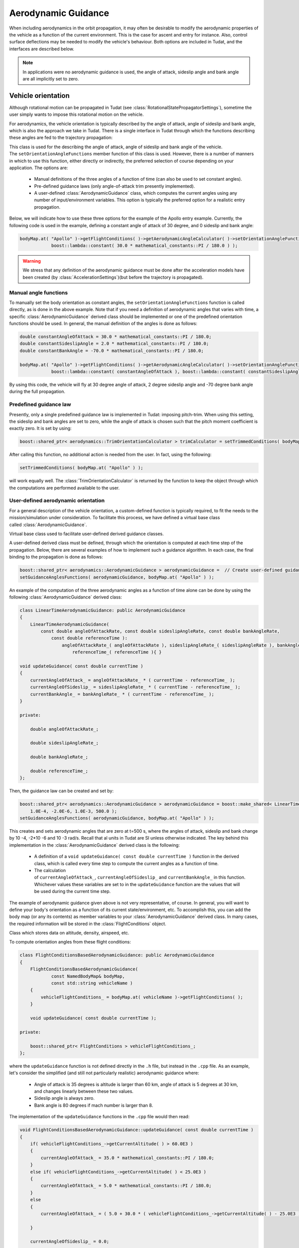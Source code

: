 .. _tudatFeaturesAerodynamicGuidance:

Aerodynamic Guidance
====================
When including aerodynamics in the orbit propagation, it may often be desirable to modify the aerodynamic properties of the vehicle as a function of the current environment. This is the case for ascent and entry for instance. Also, control surface deflections may be needed to modify the vehicle's behaviour. Both options are included in Tudat, and the interfaces are described below.

.. note:: In applications were no aerodynamic guidance is used, the angle of attack, sideslip angle and bank angle are all implicitly set to zero.

Vehicle orientation
~~~~~~~~~~~~~~~~~~~
Although rotational motion can be propagated in Tudat (see :class:`RotationalStatePropagatorSettings`), sometime the user simply wants to impose this rotational motion on the vehicle. 

For aerodynamics, the vehicle orientation is typically described by the angle of attack, angle of sideslip and bank angle, which is also the approach we take in Tudat. There is a single interface in Tudat through which the functions describing these angles are fed to the trajectory propagation:


.. class:: AerodynamicAngleCalculator

   This class is used for the describing the angle of attack, angle of sideslip and bank angle of the vehicle. The :literal:`setOrientationAngleFunctions` member function of this class is used. However, there is a number of manners in which to use this function, either directly or indirectly, the preferred selection of course depending on your application. The options are:

      - Manual definitions of the three angles of a function of time (can also be used to set constant angles).
      - Pre-defined guidance laws (only angle-of-attack trim presently implemented).
      - A user-defined :class:`AerodynamicGuidance` class, which computes the current angles using any number of input/environment variables. This option is typically the preferred option for a realistic entry propagation.

   Below, we will indicate how to use these three options for the example of the Apollo entry example. Currently, the following code is used in the example, defining a constant angle of attack of 30 degree, and 0 sideslip and bank angle:

   .. code-block:: cpp

      bodyMap.at( "Apollo" )->getFlightConditions( )->getAerodynamicAngleCalculator( )->setOrientationAngleFunctions(
                  boost::lambda::constant( 30.0 * mathematical_constants::PI / 180.0 ) );

   .. Warning:: We stress that any definition of the aerodynamic guidance must be done after the acceleration models have been created (by :class:`AccelerationSettings`)(but before the trajectory is propagated).

Manual angle functions
**********************
To manually set the body orientation as constant angles, the :literal:`setOrientationAngleFunctions` function is called directly, as is done in the above example. Note that if you need a definition of aerodynamic angles that varies with time, a specific :class:`AerodynamicGuidance` derived class should be implemented or one of the predefined orientation functions should be used. In general, the manual definition of the angles is done as follows:

.. code-block:: cpp
  
   double constantAngleOfAttack = 30.0 * mathematical_constants::PI / 180.0;
   double constantSideslipAngle = 2.0 * mathematical_constants::PI / 180.0;
   double constantBankAngle = -70.0 * mathematical_constants::PI / 180.0;

   bodyMap.at( "Apollo" )->getFlightConditions( )->getAerodynamicAngleCalculator( )->setOrientationAngleFunctions(
               boost::lambda::constant( constantAngleOfAttack ), boost::lambda::constant( constantSideslipAngle ), boost::lambda::constant( constantBankAngle ) );

By using this code, the vehicle will fly at 30 degree angle of attack, 2 degree sideslip angle and -70 degree bank angle during the full propagation.

Predefined guidance law
***********************
Presently, only a single predefined guidance law is implemented in Tudat: imposing pitch-trim. When using this setting, the sideslip and bank angles are set to zero, while the angle of attack is chosen such that the pitch moment coefficient is exactly zero. It is set by using:

.. code-block:: cpp

    boost::shared_ptr< aerodynamics::TrimOrientationCalculator > trimCalculator = setTrimmedConditions( bodyMap.at( "Apollo" ) );

After calling this function, no additional action is needed from the user. In fact, using the following:

.. code-block:: cpp

    setTrimmedConditions( bodyMap.at( "Apollo" ) );

will work equally well. The :class:`TrimOrientationCalculator` is returned by the function to keep the object through which the computations are performed available to the user.

User-defined aerodynamic orientation
************************************
For a general description of the vehicle orientation, a custom-defined function is typically required, to fit the needs to the mission/simulation under consideration. To facilitate this process, we have defined a virtual base class called :class:`AerodynamicGuidance`.

.. class:: AerodynamicGuidance

   Virtual base class used to facilitate user-defined derived guidance classes.

A user-defined derived class must be defined, through which the orientation is computed at each time step of the propagation. Below, there are several examples of how to implement such a guidance algorithm. In each case, the final binding to the propagation is done as follows:


.. code-block:: cpp

    boost::shared_ptr< aerodynamics::AerodynamicGuidance > aerodynamicGuidance =  // Create user-defined guidance object here
    setGuidanceAnglesFunctions( aerodynamicGuidance, bodyMap.at( "Apollo" ) );

An example of the computation of the three aerodynamic angles as a function of time alone can be done by using the following :class:`AerodynamicGuidance` derived class:

.. code-block:: cpp

    class LinearTimeAerodynamicGuidance: public AerodynamicGuidance
    {
        LinearTimeAerodynamicGuidance( 
            const double angleOfAttackRate, const double sideslipAngleRate, const double bankAngleRate,
                const double referenceTime ):
                    angleOfAttackRate_( angleOfAttackRate ), sideslipAngleRate_( sideslipAngleRate ), bankAngleRate_( bankAngleRate ),
                        referenceTime_( referenceTime ){ }

    void updateGuidance( const double currentTime )
    {
        currentAngleOfAttack_ = angleOfAttackRate_ * ( currentTime - referenceTime_ );
        currentAngleOfSideslip_ = sideslipAngleRate_ * ( currentTime - referenceTime_ );
        currentBankAngle_ = bankAngleRate_ * ( currentTime - referenceTime_ );       
    }

    private:

        double angleOfAttackRate_;

        double sideslipAngleRate_;

        double bankAngleRate_;

        double referenceTime_;
    };

Then, the guidance law can be created and set by:

.. code-block:: cpp

    boost::shared_ptr< aerodynamics::AerodynamicGuidance > aerodynamicGuidance = boost::make_shared< LinearTimeAerodynamicGuidance >( 
        1.0E-4, -2.0E-6, 1.0E-3, 500.0 );
    setGuidanceAnglesFunctions( aerodynamicGuidance, bodyMap.at( "Apollo" ) );

This creates and sets aerodynamic angles that are zero at t=500 s, where the angles of attack, sideslip and bank change by 10 -4, -2*10 -6 and 10 -3 rad/s. Recall that al units in Tudat are SI unless otherwise indicated. The key behind this implementation in the :class:`AerodynamicGuidance` derived class is the following:

   - A definition of a :literal:`void updateGuidance( const double currentTime )` function in the derived class, which is called every time step to compute the current angles as a function of time.
   - The calculation of :literal:`currentAngleOfAttack_`, :literal:`currentAngleOfSideslip_` and :literal:`currentBankAngle_` in this function. Whichever values these variables are set to in the :literal:`updateGuidance` function are the values that will be used during the current time step.

The example of aerodynamic guidance given above is not very representative, of course. In general, you will want to define your body's orientation as a function of its current state/environment, etc. To accomplish this, you can add the body map (or any its contents) as member variables to your :class:`AerodynamicGuidance` derived class. In many cases, the required information will be stored in the :class:`FlightConditions` object. 

.. class:: FlightConditions

   Class which stores data on altitude, density, airspeed, etc. 

To compute orientation angles from these flight conditions:

.. code-block:: cpp

    class FlightConditionsBasedAerodynamicGuidance: public AerodynamicGuidance
    {
        FlightConditionsBasedAerodynamicGuidance( 
                const NamedBodyMap& bodyMap,
                const std::string vehicleName )
        { 
            vehicleFlightConditions_ = bodyMap.at( vehicleName )->getFlightConditions( );
        }

        void updateGuidance( const double currentTime );

    private:

        boost::shared_ptr< FlightConditions > vehicleFlightConditions_;
    };

where the :literal:`updateGuidance` function is not defined directly in the :literal:`.h` file, but instead in the :literal:`.cpp` file. As an example, let's consider the simplified (and still not particularly realistic) aerodynamic guidance where:

   - Angle of attack is 35 degrees is altitude is larger than 60 km, angle of attack is 5 degrees at 30 km, and changes linearly between these two values.
   - Sideslip angle is always zero.
   - Bank angle is 80 degrees if mach number is larger than 8.

The implementation of the ``updateGuidance`` functions in the ``.cpp`` file would then read:

.. code-block:: cpp

    void FlightConditionsBasedAerodynamicGuidance::updateGuidance( const double currentTime )
    {
        if( vehicleFlightConditions_->getCurrentAltitude( ) > 60.0E3 )
        {
            currentAngleOfAttack_ = 35.0 * mathematical_constants::PI / 180.0; 
        }
        else if( vehicleFlightConditions_->getCurrentAltitude( ) < 25.0E3 )
        {
            currentAngleOfAttack_ = 5.0 * mathematical_constants::PI / 180.0; 
        }
        else
        {
            currentAngleOfAttack_ = ( 5.0 + 30.0 * ( vehicleFlightConditions_->getCurrentAltitude( ) - 25.0E3 ) / 35.0E3 ) * mathematical_constants::PI / 180.0; 

        }

        currentAngleOfSideslip_ = 0.0;

        if( vehicleFlightConditions_->getCurrentMachNumber( ) < 8 )
        {
            currentBankAngle_ = 80.0 * mathematical_constants::PI / 180.0; 
        }
        else
        {
            currentBankAngle_ = 0.0;
        }
    }

Although this guidance profile is still not very realistic for full numerical simulations, it does show the manner in which the interface is to be set up for a more realistic approach.

Using the environment models
****************************
In computing your aerodynamic guidance commands, you will likely need to use a number of physical quantities from your environment, as is the case with the example above, where the altitude is used. Below, a list is given with the way in which to retrieve some variables that are typical in aerodynamic guidance:

   - **Current conditions at a vehicle's location w.r.t. a central central body:** These are stored in an object of type :class:`FlightConditions` (stored in a :class:`Body` object; retrieved by using the :literal:`getFlightConditions` function). In the :class:`FlightConditions` class, you will see a number of functions called :literal:`getCurrent...`. When called from the :class:`AerodynamicGuidance` derived class, the current value of the associated quantity is returned (e.g. :literal:`getCurrentAltitude` returns altitude, :literal:`getCurrentAirspeed` returns airspeed, etc.).

   - **Aerodynamic coefficients:** These often play a particularly important role in the aerodynamic guidance. Whereas the other dependent variables are computed before updating the angles of attack, sideslip and bank, the aerodynamic coefficients are computed as a function of these angles. Therefore, the 'current aerodynamic coefficients' cannot yet be retrieved from the environment when updating the guidance. However, if the angles on which the aerodynamic coefficients depend have already been locally computed (in :literal:`currentAngleOfAttack_`, etc.), they may be used for determination of subsequent angles. Below is an example of aerodynamic coefficients depending on angle of attack, angle of sideslip and Mach number and the bank angle determined as a function of aerodynamic coefficients. The following can then be used inside the :literal:`updateGuidance` function:
   
   .. code-block:: cpp

        // Define aerodynamic coefficient interface/flight conditions (typically retrieved from body map; may also be a member variable)
        boost::shared_ptr< aerodynamics::AerodynamicCoefficientInterface > coefficientInterface_ = ...
        boost::shared_ptr< aerodynamics::FlightConditions > flightConditions_ = ...

        // Compute angles of attack and sideslip
        currentAngleOfAttack_ = ...
        currentAngleOfSideslip_ = ...

        // Define input to aerodynamic coefficients: take care of order of input (this depends on how the coefficients are created)!
        std::vector< double > currentAerodynamicCoefficientsInput_;
        currentAerodynamicCoefficientsInput_.push_back( currentAngleOfAttack_ );
        currentAerodynamicCoefficientsInput_.push_back( currentAngleOfSideslip_ );
        currentAerodynamicCoefficientsInput_.push_back( flightConditions_->getCurrentMachNumber( ) );

        // Update and retrieve current aerodynamic coefficients
        coefficientInterface_->updateCurrentCoefficients( currentAerodynamicCoefficientsInput_ );
        Eigen::Vector3d currentAerodynamicCoefficients = coefficientInterface_->getCurrentForceCoefficients( );

        // Compute bank angle
        currentBankAngle_ =  some function of currentAerodynamicCoefficients

   Note that the physical meaning of the coefficients may differ, depending on how they are defined in :class:`AerodynamicCoefficientSettings`: if they are defined in the aerodynamic frame (``C_D``, ``C_S``, ``C_L``)  this is how they are returned.

   - **Current vehicle orientation angles:** In particular, the angles used to define the spherical vehicle state: latitude, longitude, flight path angle and heading angle may be needed. These are retrieved from an object of type :class:`AerodynamicAngleCalculator`, which is retrieved from the :class:`FlightConditions` class with the :literal:`getAerodynamicAngleCalculator` function. The :class:`AerodynamicAngleCalculator` class in turn has a function :literal:`getAerodynamicAngle`, which takes a single argument: the type of angle that is to be returned. You can use any of the first four identifiers in the :class:`AerodynamicsReferenceFrameAngles`. In the aerodynamic guidance, DO NOT use this function to retrieve the angle of attack, sideslip or bank. As an example, you can use:

   .. code-block:: cpp
        
      // Define aerodynamic coefficient interface/flight conditions (typically retrieved from body map; may also be a member variable)
      boost::shared_ptr< aerodynamics::FlightConditions > flightConditions_ = ...
      double currentFlightPathAngle = flightConditions_->getAerodynamicAngleCalculator( )->getAerodynamicAngle( reference_frames::flight_path_angle );

   - **Body mass:** The mass of the body at the current time is retrieved directly from the :class:`Body` object using the :literal:`getBodyMass( )` function.

Control surface deflections
~~~~~~~~~~~~~~~~~~~~~~~~~~~
For a realistic vehicle entry/ascent trajectory propagation, it will often be necessary to include control surface deflections in the numerical propagation see this page here BROKEN HERE LINK to learn how to load/define the aerodynamic influence of control surfaces).

To use the control surface increments, the control surface deflections have to be set, either to a constant value before stating the propagation, or every time step by a user-defined guidance system. In each case, the control surface deflections are stored in a :class:`VehicleSystems` object, which is a member of a :class:`Body` object. The vehicle systems represent a collection of all physical (hardware) properties of a vehicle including the control surface deflections and properties. Presently, the only quantities that are stored for the control surfaces are the current deflection.

.. tip:: If your application requires more extensive functionality, please open an issue requesting this feature on Github).

In either case, a :class:`VehicleSystems` object must be created and stored in the associated :class:`Body` object:

.. code-block:: cpp

    boost::shared_ptr< system_models::VehicleSystems > systemsModels = boost::make_shared< system_models::VehicleSystems >( );
    bodyMap[ "Vehicle" ]->setVehicleSystems( systemsModels );

The control surface deflections are then set by:

.. code-block:: cpp

    double elevonDeflection = 0.1;
    std::string controlSurfaceId = "Elevon";
    apolloSystems->setCurrentControlSurfaceDeflection( controlSurfaceId, elevonDeflection );

Note that the deflections of multiple control surfaces can be set in exactly the same manner as follows:

.. code-block:: cpp

    apolloSystems->setCurrentControlSurfaceDeflection( "Elevon", 0.1 );
    apolloSystems->setCurrentControlSurfaceDeflection( "Aileron1", -0.15 );
    apolloSystems->setCurrentControlSurfaceDeflection( "Aileron2", 0.15 );

When only using the above, the control surfaces are set to a costant deflection throughout the propagation. This may not be very realistic but can be useful for preliminary analysis.

In general, however, you will want to determine the control surface deflections as a function of your current state, time, etc. The best way to achieve this is by incorporating the control surface deflections into the aerodynamic guidance, in particular into your specific derived class of :class:`AerodynamicGuidance` (see above). As an example, consider the following:

.. code-block:: cpp

    class FlightConditionsBasedAerodynamicExtendedGuidance: public AerodynamicGuidance
    {
        FlightConditionsBasedAerodynamicExtendedGuidance( 
                const NamedBodyMap& bodyMap,
                const std::string vehicleName )
        { 
            vehicleFlightConditions_ = bodyMap.at( vehicleName )->getFlightConditions( );
            vehicleSystems_ = bodyMap.at( vehicleName )->getVehicleSystems( );
        }

        void updateGuidance( const double currentTime );

    private:

        boost::shared_ptr< FlightConditions > vehicleFlightConditions_;

        boost::shared_ptr< system_models::VehicleSystems > vehicleSystems_;

    };

Compared to the :class:`FlightConditionsBasedAerodynamicGuidance` class defined above, you can see that it has been extended with the ability to access the :class:`VehicleSystems` member of the associated body. In the implementation of the :literal:`updateGuidance` function, the control surface deflections may now be incorporated as follows:

.. code-block:: cpp

    void FlightConditionsBasedAerodynamicExtendedGuidance::updateGuidance( const double currentTime )
    {
        if( vehicleFlightConditions_->getCurrentAltitude( ) > 60.0E3 )
        {
            currentAngleOfAttack_ = 35.0 * mathematical_constants::PI / 180.0; 
        }
        else if( vehicleFlightConditions_->getCurrentAltitude( ) < 25.0E3 )
        {
            currentAngleOfAttack_ = 5.0 * mathematical_constants::PI / 180.0; 
        }
        else
        {
            currentAngleOfAttack_ = ( 5.0 + 30.0 * ( vehicleFlightConditions_->getCurrentAltitude( ) - 25.0E3 ) / 35.0E3 ) * mathematical_constants::PI / 180.0; 

        }

        currentAngleOfSideslip_ = 0.0;

        if( vehicleFlightConditions_->getCurrentMachNumber( ) < 8 )
        {
            currentBankAngle_ = 80.0 * mathematical_constants::PI / 180.0; 
        }
        else
        {
            currentBankAngle_ = 0.0;
        }

        double elevonDeflection = ( 1.0 + 5.0 * ( vehicleFlightConditions_->getCurrentAltitude( ) - 25.0E3 ) / 35.0E3 ) * mathematical_constants::PI / 180.0; 
        double aileron1Deflection = ( 2.0 + 7.0 * ( vehicleFlightConditions_->getCurrentAltitude( ) - 25.0E3 ) / 35.0E3 ) * mathematical_constants::PI / 180.0; 
        double aileron2Deflection = -( 2.0 + 7.0 * ( vehicleFlightConditions_->getCurrentAltitude( ) - 25.0E3 ) / 35.0E3 ) * mathematical_constants::PI / 180.0; 

        vehicleSystems_->setCurrentControlSurfaceDeflection( "Elevon", elevonDeflection );
        vehicleSystems_->setCurrentControlSurfaceDeflection( "Aileron1", aileron1Deflection );
        vehicleSystems_->setCurrentControlSurfaceDeflection( "Aileron2", aileron2Deflection );

    }

As with the previous examples, the values to which the control surface deflections are set are quite arbitrary and not based on any particularly realistic model. They are defined for illustration purposes only. A key difference between the manner in which the aerodynamic angles and the control surface deflections are handled by the guidance object is that the angles are computed but not set by the object (the angles are retrieved and set in the body model by the :class:`AerodynamicAngleCalculator`). The control surface deflections on the other hand are both computed and set by the guidance object.

.. _tudatFeaturesAerodynamicGuidanceReadingAerodynamicCoefficients:

Reading aerodynamic coefficients from Files
~~~~~~~~~~~~~~~~~~~~~~~~~~~~~~~~~~~~~~~~~~~
For many simulations/analyses involving atmospheric flight, the aerodynamic coefficients will be provided in tabulated form. If put into the correct file format, these files can be read into Tudat used during the orbit propagation. By specifying the physical meaning of the independent variables of the aerodynamic coefficients, no action on the side of the user is required to update the aerodynamic coefficients to their correct values during propagation. Here, we give an overview and some examples on how to load aerodynamic coefficients from a file.

Loading the coefficient settings
********************************
As a reminder, aerodynamic coefficients are created in Tudat by creating an object of type :class:`AerodynamicCoefficientSettings`:

.. code-block:: cpp
    
    boost::shared_ptr< AerodynamicCoefficientSettings > aerodynamicCoefficientSettings = .....
    bodyMap[ "VehicleName" ]->setAerodynamicCoefficientInterface(
                        createAerodynamicCoefficientInterface( aerodynamicCoefficientSettings, "VehicleName" ) );

To create an :class:`AerodynamicCoefficientSettings` object from data in files, we provide two functions named :literal:`readTabulatedAerodynamicCoefficientsFromFiles` (in :literal:`createFlightConditions.h`). For one of the functions, only force coefficients are loaded (with moment coefficients set to zero at all times). The other function allows both force and moment coefficients to be loaded.

For the situation where only force coefficients are considered, several pieces information are needed:

   - A list of files for any of the three aerodynamic coefficients (e.g. C\ :sub:`D`, C\ :sub:`S`, C\ :sub:`L` or C\ :sub:`X`, C\ :sub:`Y`, C\ :sub:`Z`). Note that the behaviour of each coefficient must be provided in a separate file. Note that not every coefficient needs to be defined. If a file is not provided for one of the coefficients, as will often be the case for C\ :sub:`S`, zeros are assumed at all points in the propagation.
   - The physical meaning of each of the independent variables of the coefficients.
   - The reference area for the aerodynamics. This is not read from the file and must be provided as an input to the function.
   - Two booleans denoting the orientation and direction of the aerodynamic coefficients. For instance C\ :sub:`D`, C\ :sub:`S`, C\ :sub:`L` denote the strength of the aerodynamic force in the aerodynamic reference frame, in a direction opposite to the axes of that frame. The C\ :sub:`X`, C\ :sub:`Y`, C\ :sub:`Z` coefficients, on the other hand, are defined in the body-fixed frame.

As an example, the following can be used to create :class:`AerodynamicCoefficientSettings` for force coefficients only from a file:

    .. code-block:: cpp
    
        double referenceArea = 50.0; // Define reference area

        // Define physical meaning of independent variables, in this case Mach number and angle of attack
        std::vector< aerodynamics::AerodynamicCoefficientsIndependentVariables > independentVariableNames; 
        independentVariableNames.push_back( aerodynamics::mach_number_dependent );
        independentVariableNames.push_back( aerodynamics::angle_of_attack_dependent ); 

        // Define list of files for force coefficients. Entry 0 denotes the x-direction (C ~D~/C ~X~), 1 the y-direction (C ~S~/C ~Y~) and 2 the z-direction (C ~L~/C ~Z~)
        std::map< int, std::string > forceCoefficientFiles; 
        forceCoefficientFiles[ 0 ] = tudat::input_output::getTudatRootPath( ) + "Astrodynamics/Aerodynamics/UnitTests/aurora_CD.txt"; // Set drag coefficient file
        forceCoefficientFiles[ 2 ] = tudat::input_output::getTudatRootPath( ) + "Astrodynamics/Aerodynamics/UnitTests/aurora_CL.txt"; // Set lift coefficient file

        // Define reference frame in which the loaded coefficients are defined.
        bool areCoefficientsInAerodynamicFrame = true;
        bool areCoefficientsInNegativeAxisDirection = true;

        // Load and parse files; create coefficient settings.
        boost::shared_ptr< AerodynamicCoefficientSettings > aerodynamicCoefficientSettings = 
            readTabulatedAerodynamicCoefficientsFromFiles( forceCoefficientFiles, referenceArea, independentVariableNames, areCoefficientsInAerodynamicFrame,         areCoefficientsInNegativeAxisDirection );

        // Create and set aerodynamic coefficients
        bodyMap[ "VehicleName" ]->setAerodynamicCoefficientInterface(
                            createAerodynamicCoefficientInterface( aerodynamicCoefficientSettings, "VehicleName" ) );

Note that in the above, no side force coefficient file (entry 1 for forceCoefficientFiles) is given, so that C\ :sub:`S`=0 always. Two independent variables have been defines (Mach number and angle of attack). If either the lift or drag coefficient files encounter a different number of independent variables, the program will terminate with an appropriate error message. Also, if the independent variables used for the lift and drag coefficients are not identical, the program is terminated.

.. tip:: Moment coefficients are added in a completely analogous manner (with separate files for the x-, y- and z-components).

Adding control surface influence
********************************
In addition to defining aerodynamic coefficients for the vehicle itself, the influence of control surface deflections on the values of the coefficients will be needed for certain applications. In Tudat, any number of control surfaces may be defined for a vehicle, the deflection of which may be set by your particular :class:`AerodynamicGuidance` derived class. Loading the aerodynamic coefficient increments of the control surface is done in a manner similar to those of the total vehicle, but:

    - Reference area and reference frame in which the coefficients are defined are not provided. These are implcitily assumed to be equal to those of the aerodynamic coefficients of the 'main body'. If your application requires these quantities to be different for the body and control surface deflections, please open an issue on Github requesting the functionality.
    - Exactly one of the independent variables of the coefficient increments must be a control surface deflection.

Below, an example is given on how to load the aerodynamic coefficient increments:

.. code-block:: cpp
    
    // Create coefficient settings for body.
    boost::shared_ptr< AerodynamicCoefficientSettings > aerodynamicCoefficientSettings = ...

    // Define physical meaning of independent variables for control surface increments, in this case Mach number, angle of attack and control surface deflection
    std::vector< aerodynamics::AerodynamicCoefficientsIndependentVariables > controlSurfaceIndependentVariableNames; 
    controlSurfaceIndependentVariableNames.push_back( aerodynamics::mach_number_dependent );
    controlSurfaceIndependentVariableNames.push_back( aerodynamics::angle_of_attack_dependent ); 
    controlSurfaceIndependentVariableNames.push_back( aerodynamics::control_surface_deflection_dependent ); 

    // Define name of control surface
    std::string controlSurfaceName = "Elevon";

    // Define list of files for force coefficients. 
    std::map< int, std::string > controlSurfaceForceCoefficientFiles; 
    controlSurfaceForceCoefficientFiles[ 0 ] = tudat::input_output::getTudatRootPath( ) + "Astrodynamics/Aerodynamics/UnitTests/dCDwTest.txt"; // Set drag coefficient file

    // Add settings for control surface increments to main aerodynamic coefficients
    aerodynamicCoefficientSettings->setControlSurfaceSettings( 
        readTabulatedControlIncrementAerodynamicCoefficientsFromFiles( controlSurfaceForceCoefficientFiles, controlSurfaceIndependentVariableNames, controlSurfaceName ) );

    // Create and set aerodynamic coefficients
    bodyMap[ "VehicleName" ]->setAerodynamicCoefficientInterface(
        createAerodynamicCoefficientInterface( aerodynamicCoefficientSettings, "VehicleName" ) );

For this example, only the drag coefficient is affected by the control surface deflections.

